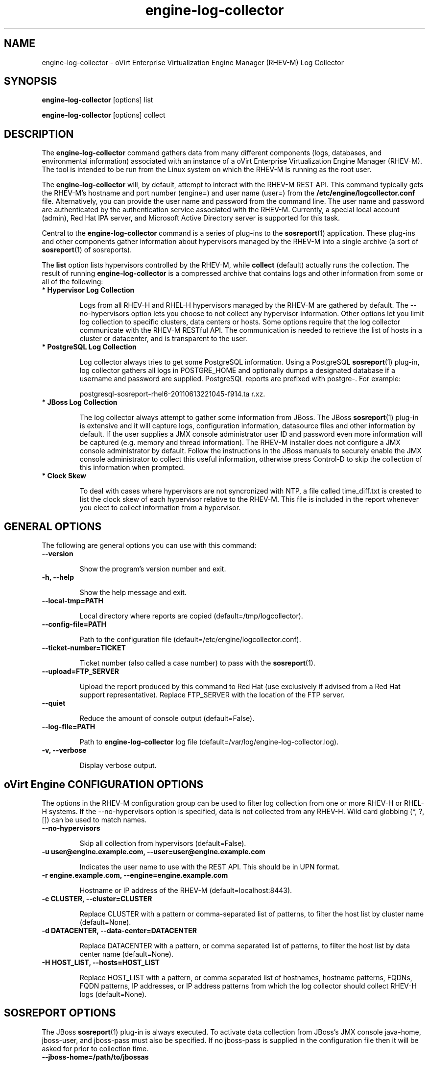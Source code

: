 .\" engine-log-collector - oVirt Engine Tool for Collecting Data
.TH "engine-log-collector" "8" "" "Keith Robertson" ""
.SH "NAME"
engine\-log\-collector \- oVirt Enterprise Virtualization Engine Manager (RHEV\-M) Log Collector

.SH "SYNOPSIS"
\fBengine\-log\-collector\fP [options] list

.PP

\fBengine\-log\-collector\fP [options] collect

.SH "DESCRIPTION"
.PP

The \fBengine\-log\-collector\fP command gathers data from many different components (logs, databases, and environmental information) associated with an instance of a oVirt Enterprise Virtualization Engine Manager (RHEV\-M). The tool is intended to be run from the Linux system on which the RHEV\-M is running as the root user.\&

.PP
The \fBengine\-log\-collector\fP will, by default, attempt to interact with the RHEV\-M REST API. This command typically gets the RHEV\-M's hostname and port number (engine=) and user name (user=) from the \fB/etc/engine/logcollector.conf\fP file. Alternatively, you can provide the user name and password from the command line. The user name and password are authenticated by the authentication service associated with the RHEV\-M.  Currently, a special local account (admin), Red Hat IPA server, and Microsoft Active Directory server is supported for this task.
.PP

Central to the \fBengine\-log\-collector\fP command is a series of plug\-ins to the \fBsosreport\fP(1) application. These plug\-ins and other components gather information about hypervisors managed by the RHEV\-M into a single archive (a sort of \fBsosreport\fP(1) of sosreports).

.PP

The \fBlist\fP option lists hypervisors controlled by the RHEV\-M, while \fBcollect\fP (default) actually runs the collection. The result of running \fBengine\-log\-collector\fP is a compressed archive that contains logs and other information from some or all of the following:

.\' Describe engine\-slimmed

.IP "\fB* Hypervisor Log Collection\fP"

Logs from all RHEV\-H and RHEL\-H hypervisors managed by the RHEV\-M are gathered by default. The \-\-no\-hypervisors option lets you choose to not collect any hypervisor information. Other options let you limit log collection to specific clusters, data centers or hosts. Some options require that the log collector communicate with the RHEV\-M RESTful API. The communication is needed to retrieve the list of hosts in a cluster or datacenter, and is transparent to the user.\&

.IP "\fB* PostgreSQL Log Collection\fP"

Log collector always tries to get some PostgreSQL information. Using a PostgreSQL \fBsosreport\fP(1) plug\-in, log collector gathers all logs in POSTGRE_HOME and optionally dumps a designated database if a username and password are supplied. PostgreSQL reports are prefixed with postgre\-. For example:\&

postgresql\-sosreport\-rhel6\-20110613221045\-f914.ta r.xz.\&

.IP "\fB* JBoss Log Collection\fP"

The log collector always attempt to gather some information from JBoss. The JBoss \fBsosreport\fP(1) plug\-in is extensive and it will capture logs, configuration information, datasource files and other information by default. If the user supplies a JMX console administrator user ID and password even more information will be captured (e.g. memory and thread information). The RHEV\-M installer does not configure a JMX console administrator by default. Follow the instructions in the JBoss manuals to securely enable the JMX console administrator to collect this useful information, otherwise press Control\-D to skip the collection of this information when prompted.\&

.IP "\fB* Clock Skew\fP"

To deal with cases where hypervisors are not syncronized with NTP, a file called time_diff.txt is created to list the clock skew of each hypervisor relative to the RHEV\-M.  This file is included in the report whenever you elect to collect information from a hypervisor.

.PP

.SH "GENERAL OPTIONS"
The following are general options you can use with this command:\&

.IP "\fB\-\-version\fP"

Show the program's version number and exit.\&

.IP "\fB\-h, \-\-help\fP"

Show the help message and exit.\&

.IP "\fB\-\-local\-tmp=PATH\fP"

Local directory where reports are copied (default=/tmp/logcollector).\&

.IP "\fB\-\-config\-file=PATH\fP"

Path to the configuration file (default=/etc/engine/logcollector.conf).\&

.IP "\fB\-\-ticket\-number=TICKET\fP"

Ticket number (also called a case number) to pass with the \fBsosreport\fP(1).\&

.IP "\fB\-\-upload=FTP_SERVER\fP"

Upload the report produced by this command to Red Hat (use exclusively if advised from a Red Hat support representative). Replace FTP_SERVER with the location of the FTP server.\&

.IP "\fB\-\-quiet\fP"

Reduce the amount of console output (default=False).\&

.IP "\fB\-\-log\-file=PATH\fP"

Path to \fBengine\-log\-collector\fP log file (default=/var/log/engine\-log\-collector.log).\&

.IP "\fB\-v, \-\-verbose\fP"

Display verbose output.\&

.SH "oVirt Engine CONFIGURATION OPTIONS"
The options in the RHEV\-M configuration group can be used to filter log collection from one or more RHEV\-H or RHEL\-H systems. If the \-\-no\-hypervisors option is specified, data is not collected from any RHEV\-H. Wild card globbing (*, ?, []) can be used to match names.\&

.IP "\fB\-\-no\-hypervisors\fP"

Skip all collection from hypervisors (default=False).\&

.IP "\fB\-u user@engine.example.com, \-\-user=user@engine.example.com\fP"

Indicates the user name to use with the REST API. This should be in UPN format.\&

.IP "\fB\-r engine.example.com, \-\-engine=engine.example.com\fP"

Hostname or IP address of the RHEV\-M (default=localhost:8443).\&

.IP "\fB\-c CLUSTER, \-\-cluster=CLUSTER\fP"

Replace CLUSTER with a pattern or comma\-separated list of patterns, to filter the host list by cluster name (default=None).\&

.IP "\fB\-d DATACENTER, \-\-data\-center=DATACENTER\fP"

Replace DATACENTER with a pattern, or comma separated list of patterns, to filter the host list by data center name (default=None).\&

.IP "\fB\-H HOST_LIST, \-\-hosts=HOST_LIST\fP"

Replace HOST_LIST with a pattern, or comma separated list of hostnames, hostname patterns, FQDNs, FQDN patterns, IP addresses, or IP address patterns from which the log collector should collect RHEV\-H logs (default=None).\&

.SH "SOSREPORT OPTIONS"
The JBoss \fBsosreport\fP(1) plug\-in is always executed. To activate data collection from JBoss's JMX console java\-home, jboss\-user, and jboss\-pass must also be specified. If no jboss\-pass is supplied in the configuration file then it will be asked for prior to collection time.

.IP "\fB\-\-jboss\-home=/path/to/jbossas\fP"

JBoss's installation dir (default=/var/lib/jbossas).\&

.IP "\fB\-\-java\-home=/path/to/java\fP"

Java's installation dir (default=/usr/lib/jvm/java).\&

.IP "\fB\-\-jboss\-profile=PROFILE1,PROFILE2\fP"

Comma separated list of server profiles to limit

collection (default=engine\-slimmed).\&

.IP "\fB\-\-jboss\-user=admin\fP"

JBoss JMX username (default=admin).\&

.IP "\fB\-\-jboss\-logsize=15\fP"

Maximum size (MiB) to collect per log file (default=15).\&

.IP "\fB\-\-jboss\-stdjar=on or off\fP"

Collect jar statistics for JBoss standard jars (default=on).\&

.IP "\fB\-\-jboss\-servjar=on or off\fP"

Collect jar statistics from any server configuration

dirs (default=on).\&

.IP "\fB\-\-jboss\-twiddle=on or off\fP"

Collect JBoss twiddle data (default=on).\&

.IP "\fB\-\-jboss\-appxml=APP, APP2\fP"

Comma separated list of application's whose XML descriptors you want (default=all).\&

.SH "SSH CONFIGURATION"
The options in the SSH configuration group can be used to specify the maximum number of concurrent SSH connections to RHEV\-H(s) for log collection, the SSH port, and a identity file to be used.\&

.IP "\fB\-\-ssh\-port=PORT\fP"

The port used for ssh and scp communications.\&

.IP "\fB\-k KEYFILE, \-\-key\-file=KEYFILE\fP"

The identity file (private key) to be used for accessing the RHEV\-H systems (default=/etc/pki/engine/keys/engine_id_rsa). If an identity file is not supplied the program will prompt for a password. It is strongly recommended to use key\-based authentication with SSH because the program may make multiple SSH connections resulting in multiple requests for the SSH password.\&

.IP "\fB\-\-max\-connections=MAX_CONNECTIONS\fP"

Maximum concurrent connections for fetching RHEV\-H logs (default=10).\&

.SH "POSTGRESQL DATABASE CONFIGURATION"
The log collector will connect to the RHEV\-M PostgreSQL database and dump the data for inclusion in the log report, unless \-\-no\-postgresql is specified. The PostgreSQL user ID and database name can be specified if they are different from the defaults. If the PostgreSQL database is not on the localhost, set pg\-dbhost, provide a pg\-ssh\-user, and optionally supply pg\-host\-key and the log collector will gather remote PostgreSQL logs. The PostgreSQL \fBsosreport\fP(1) plug\-in must be installed on pg\-dbhost for successful remote log collection.\&

.IP "\fB\-\-no\-postgresql\fP"

This option causes the tool to skip the postgresql collection (default=false).\&

.IP "\fB\-\-pg\-user=postgres\fP"

PostgreSQL database user name (default=postgres).\&

.IP "\fB\-\-pg\-dbname=engine\fP"

PostgreSQL database name (default=engine).\&

.IP "\fB\-\-pg\-dbhost=localhost\fP"

PostgreSQL database hostname or IP address (default=localhost).\&

.IP "\fB\-\-pg\-ssh\-user=root\fP"

The SSH user that will be used to connect to the server upon which the remote PostgreSQL database lives (default=root).\&

.IP "\fB\-\-pg\-host\-key=none\fP"

The identity file (private key) to be used for accessing the host upon which the PostgreSQL database lives (default=not needed if using localhost).\&

.SH "EXAMPLES"
Before running \fBengine\-log\-collector\fP to collect data, you should run one or more list commands, to hone in on the data you want. Here's an example of the the output using a list option to see all hosts managed by the RHEV\-M:

.PP

# \fBengine\-log\-collector\fP list

.br

Please provide the password for engine (CTRL+D to abort):  ********
.br
Host list (datacenter=None, cluster=None, host=None):
.br
Data Center          | Cluster              | Hostname/IP Address
.br
Legacy               | LegacyCluster        | 192.168.122.11
.br
Legacy               | NewCluster           | 192.168.125.42

Use the \-\-hosts= option to limit output to a particular host or group of hosts (using wildcards, as needed).

.PP

# \fBengine\-log\-collector\fP list \-\-hosts=*.11

.br

Please provide the password for engine (CTRL+D to abort):
.br
Host list (datacenter=None, cluster=None, host=set(['*.11'])):
.br
Data Center          | Cluster              | Hostname/IP Address
.br
Legacy               | LegacyCluster        | 192.168.122.11

.PP

Instead of having log collector collect logs from all hypervisors managed by the RHEV\-M (default), you can use the same options you used with \fBlist\fP to limit data collection to specific hosts (or datacenters or clusters). Here, all hosts with IP addresses ending in .11 are matched:\&

.PP

# \fBengine\-log\-collector\fP collect \-\-hosts=*.11

.br

Please provide the password for engine (CTRL+D to abort):
.br
About to collect information from 1 hypervisors. Continue? (Y/n): \fBY\fP
.br
INFO: Gathering information from selected hypervisors...
.br
INFO: Collecting information from 192.168.122.11
.br
.PP

To gather data, from multiple hosts, provide a comma\-separated list of addresses or host names. The following example gathers data from all hosts ending in .11 or .15:\&

.PP

# \fBengine\-log\-collector\fP collect \-\-hosts=*.11,*.15

.PP

Use the cluster option to gather data based on cluster name. Here, information on all hosts with IP addresses ending in .11 or .15 are matched from any cluster beginning with the letter L (using * as a wild card):\&

.PP

# \fBengine\-log\-collector\fP collect \-\-cluster=L* \-\-hosts=*.11,*.15

.PP

Likewise, you can gather data based on data center. Here, all hosts from the example.com domain are matched from any data center beginning with the letter L (using * as a wild card):\&

.PP

# \fBengine\-log\-collector\fP collect \-\-data\-center=L* \-\-hosts=*.example.com

.br

.SH "CONFIGURATION FILE"
To get configuration information, \fBengine\-log\-collector\fP refers to the \fB/etc/engine/logcollector.conf\fP configuration file. To set defaults for any of the options described in this man page, uncomment the settings you want in this file. Here examples of a few lines from that file:

.PP

[LogCollector]

.br

###  RHEV\-M Configuration:

.br

## username to use with the REST API

.br

user=joe@example.com

.br

# password to use with the REST API

.br

passwd=L1ghtNingFst1!

.br

## hostname or IP address of the RHEV\-M

.br

engine=myengine.example.com:8443

.SH "ERRORS"
* If JBoss is down for the RHEV\-M, it limits the scope of what you can collect.\&

.br

.SH "RETURN VALUES"
.IP "\fB0\fP"

The program ran to completion with no errors.\&

.IP "\fB1\fP"

The program encountered a critical failure and stopped.\&

.IP "\fB2\fP"

The program encountered a problem gathering data but was able to continue.\&

.PP

.SH "FILES"
.nf

/etc/engine/logcollector.conf

/tmp/logcollector

/var/log/engine\-log\-collector.log

/var/lib/jbossas

/usr/lib/jvm/java

/etc/pki/engine/keys/engine_id_rsa

.fi

.SH "SEE ALSO"
\fBsosreport\fP(1)

.SH "AUTHOR"
.nf

Keith Robertson

